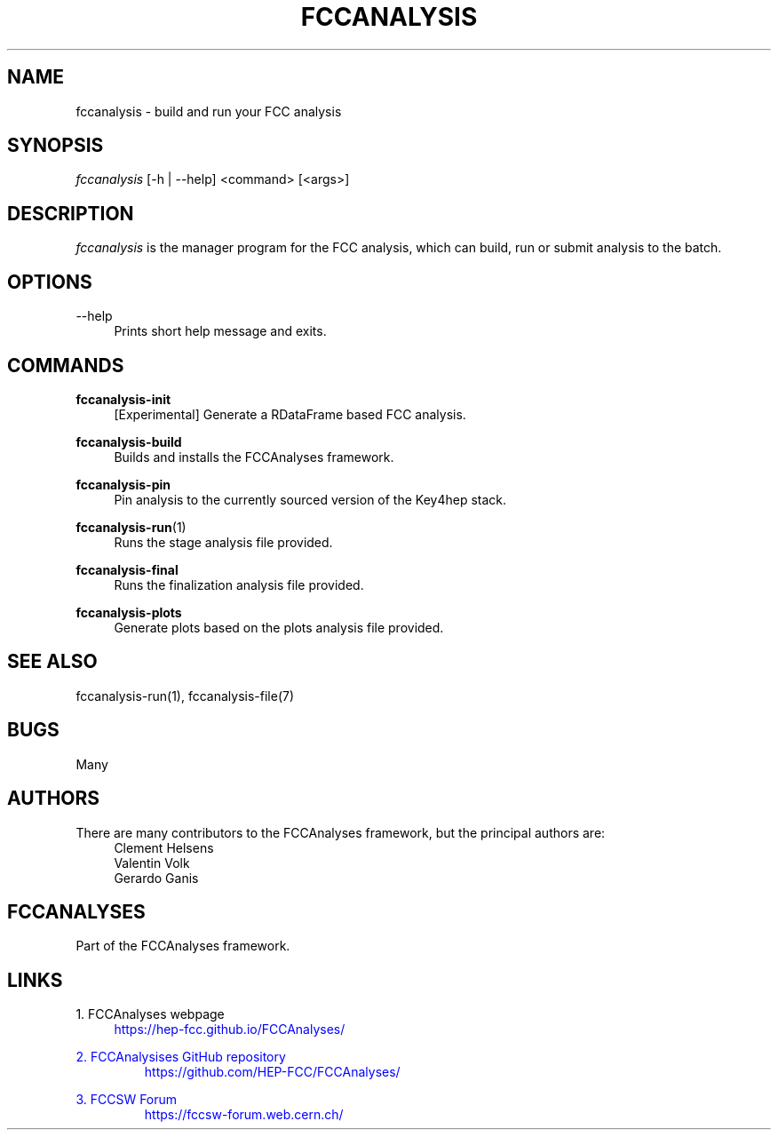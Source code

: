 .\" Manpage for fccanalysis
.\" Contact fcc-experiments-sw-dev@cern.ch to correct errors or typos.
.TH FCCANALYSIS 1 "12 May 2023" "0.6.0" "fccanalysis man page"
.SH NAME
fccanalysis \- build and run your FCC analysis
.SH SYNOPSIS
.sp
.nf
\fIfccanalysis\fR [\-h | \-\-help] <command> [<args>]
.fi
.sp
.SH DESCRIPTION
\fIfccanalysis\fR is the manager program for the FCC analysis, which can build,
run or submit analysis to the batch\&.
.SH OPTIONS
.PP
\-\-help
.RS 4
Prints short help message and exits\&.
.RE
.SH COMMANDS
.PP
\fBfccanalysis-init\fR
.RS 4
[Experimental] Generate a RDataFrame based FCC analysis\&.
.RE
.PP
\fBfccanalysis-build\fR
.RS 4
Builds and installs the FCCAnalyses framework\&.
.RE
.PP
\fBfccanalysis-pin\fR
.RS 4
Pin analysis to the currently sourced version of the Key4hep stack\&.
.RE
.PP
\fBfccanalysis-run\fR(1)
.RS 4
Runs the stage analysis file provided\&.
.RE
.PP
\fBfccanalysis-final\fR
.RS 4
Runs the finalization analysis file provided\&.
.RE
.PP
\fBfccanalysis-plots\fR
.RS 4
Generate plots based on the plots analysis file provided\&.
.RE
.SH SEE ALSO
fccanalysis-run(1), fccanalysis-file(7)
.SH BUGS
Many
.SH AUTHORS
There are many contributors to the FCCAnalyses framework, but the principal
authors are:
.br
.RS 4
Clement Helsens
.br
Valentin Volk
.br
Gerardo Ganis
.RE
.SH FCCANALYSES
Part of the FCCAnalyses framework\&.
.SH LINKS
.PP
1\&. FCCAnalyses webpage
.RS 4
\m[blue]https://hep-fcc\&.github\&.io/FCCAnalyses/\[]
.RE
.PP
2\&. FCCAnalysises GitHub repository
.RS
\m[blue]https://github\&.com/HEP-FCC/FCCAnalyses/\[]
.RE
.PP
3\&. FCCSW Forum
.RS
\m[blue]https://fccsw-forum\&.web\&.cern\&.ch/\[]
.RE

